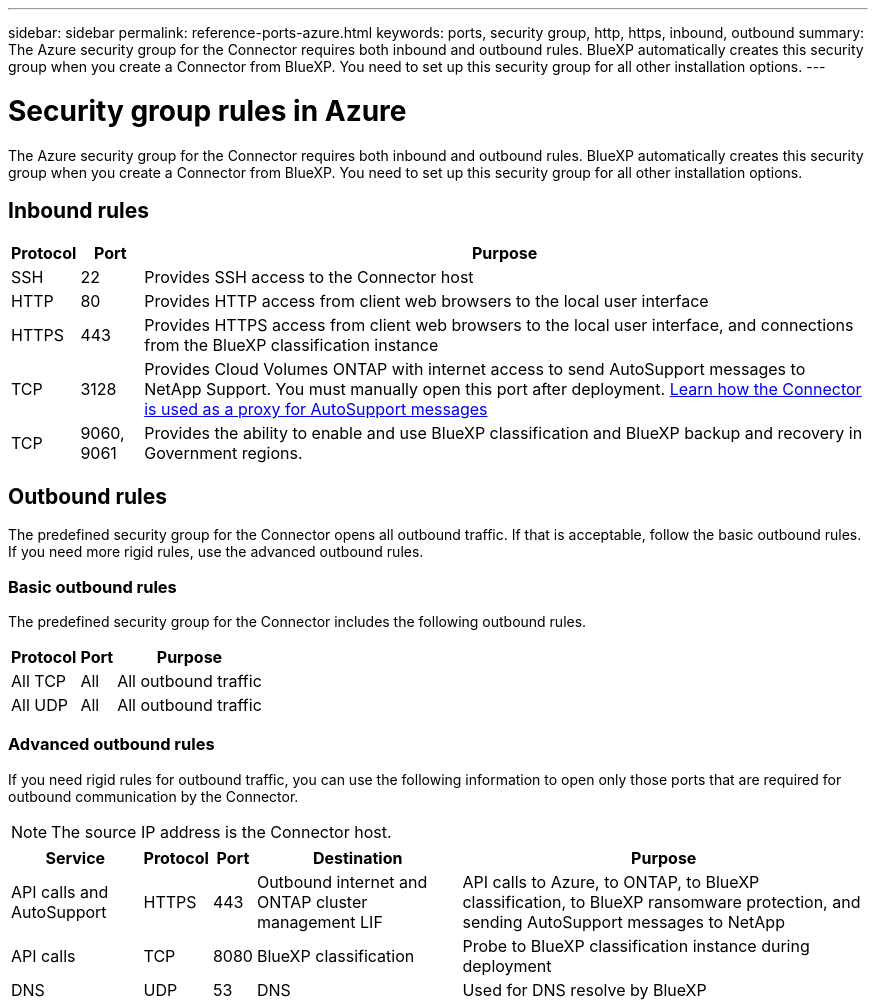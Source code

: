 ---
sidebar: sidebar
permalink: reference-ports-azure.html
keywords: ports, security group, http, https, inbound, outbound
summary: The Azure security group for the Connector requires both inbound and outbound rules. BlueXP automatically creates this security group when you create a Connector from BlueXP. You need to set up this security group for all other installation options.
---

= Security group rules in Azure
:hardbreaks:
:nofooter:
:icons: font
:linkattrs:
:imagesdir: ./media/

[.lead]
The Azure security group for the Connector requires both inbound and outbound rules. BlueXP automatically creates this security group when you create a Connector from BlueXP. You need to set up this security group for all other installation options.

== Inbound rules

[cols=3*,options="header,autowidth"]
|===

| Protocol
| Port
| Purpose

| SSH | 22 | Provides SSH access to the Connector host
| HTTP | 80 | Provides HTTP access from client web browsers to the local user interface
| HTTPS | 443 | Provides HTTPS access from client web browsers to the local user interface, and connections from the BlueXP classification instance
| TCP | 3128 | Provides Cloud Volumes ONTAP with internet access to send AutoSupport messages to NetApp Support. You must manually open this port after deployment. https://docs.netapp.com/us-en/bluexp-cloud-volumes-ontap/task-verify-autosupport.html[Learn how the Connector is used as a proxy for AutoSupport messages^]
| TCP | 9060, 9061 | Provides the ability to enable and use BlueXP classification and BlueXP backup and recovery in Government regions.

|===

== Outbound rules

The predefined security group for the Connector opens all outbound traffic. If that is acceptable, follow the basic outbound rules. If you need more rigid rules, use the advanced outbound rules.

=== Basic outbound rules

The predefined security group for the Connector includes the following outbound rules.

[cols=3*,options="header,autowidth"]
|===

| Protocol
| Port
| Purpose

| All TCP | All | All outbound traffic
| All UDP |	All | All outbound traffic

|===

=== Advanced outbound rules

If you need rigid rules for outbound traffic, you can use the following information to open only those ports that are required for outbound communication by the Connector.

NOTE: The source IP address is the Connector host.

[cols=5*,options="header,autowidth"]
|===

| Service
| Protocol
| Port
| Destination
| Purpose

| API calls and AutoSupport | HTTPS | 443 | Outbound internet and ONTAP cluster management LIF | API calls to Azure, to ONTAP, to BlueXP classification, to BlueXP ransomware protection, and sending AutoSupport messages to NetApp
| API calls | TCP | 8080 | BlueXP classification | Probe to BlueXP classification instance during deployment
| DNS | UDP | 53 | DNS | Used for DNS resolve by BlueXP

|===
